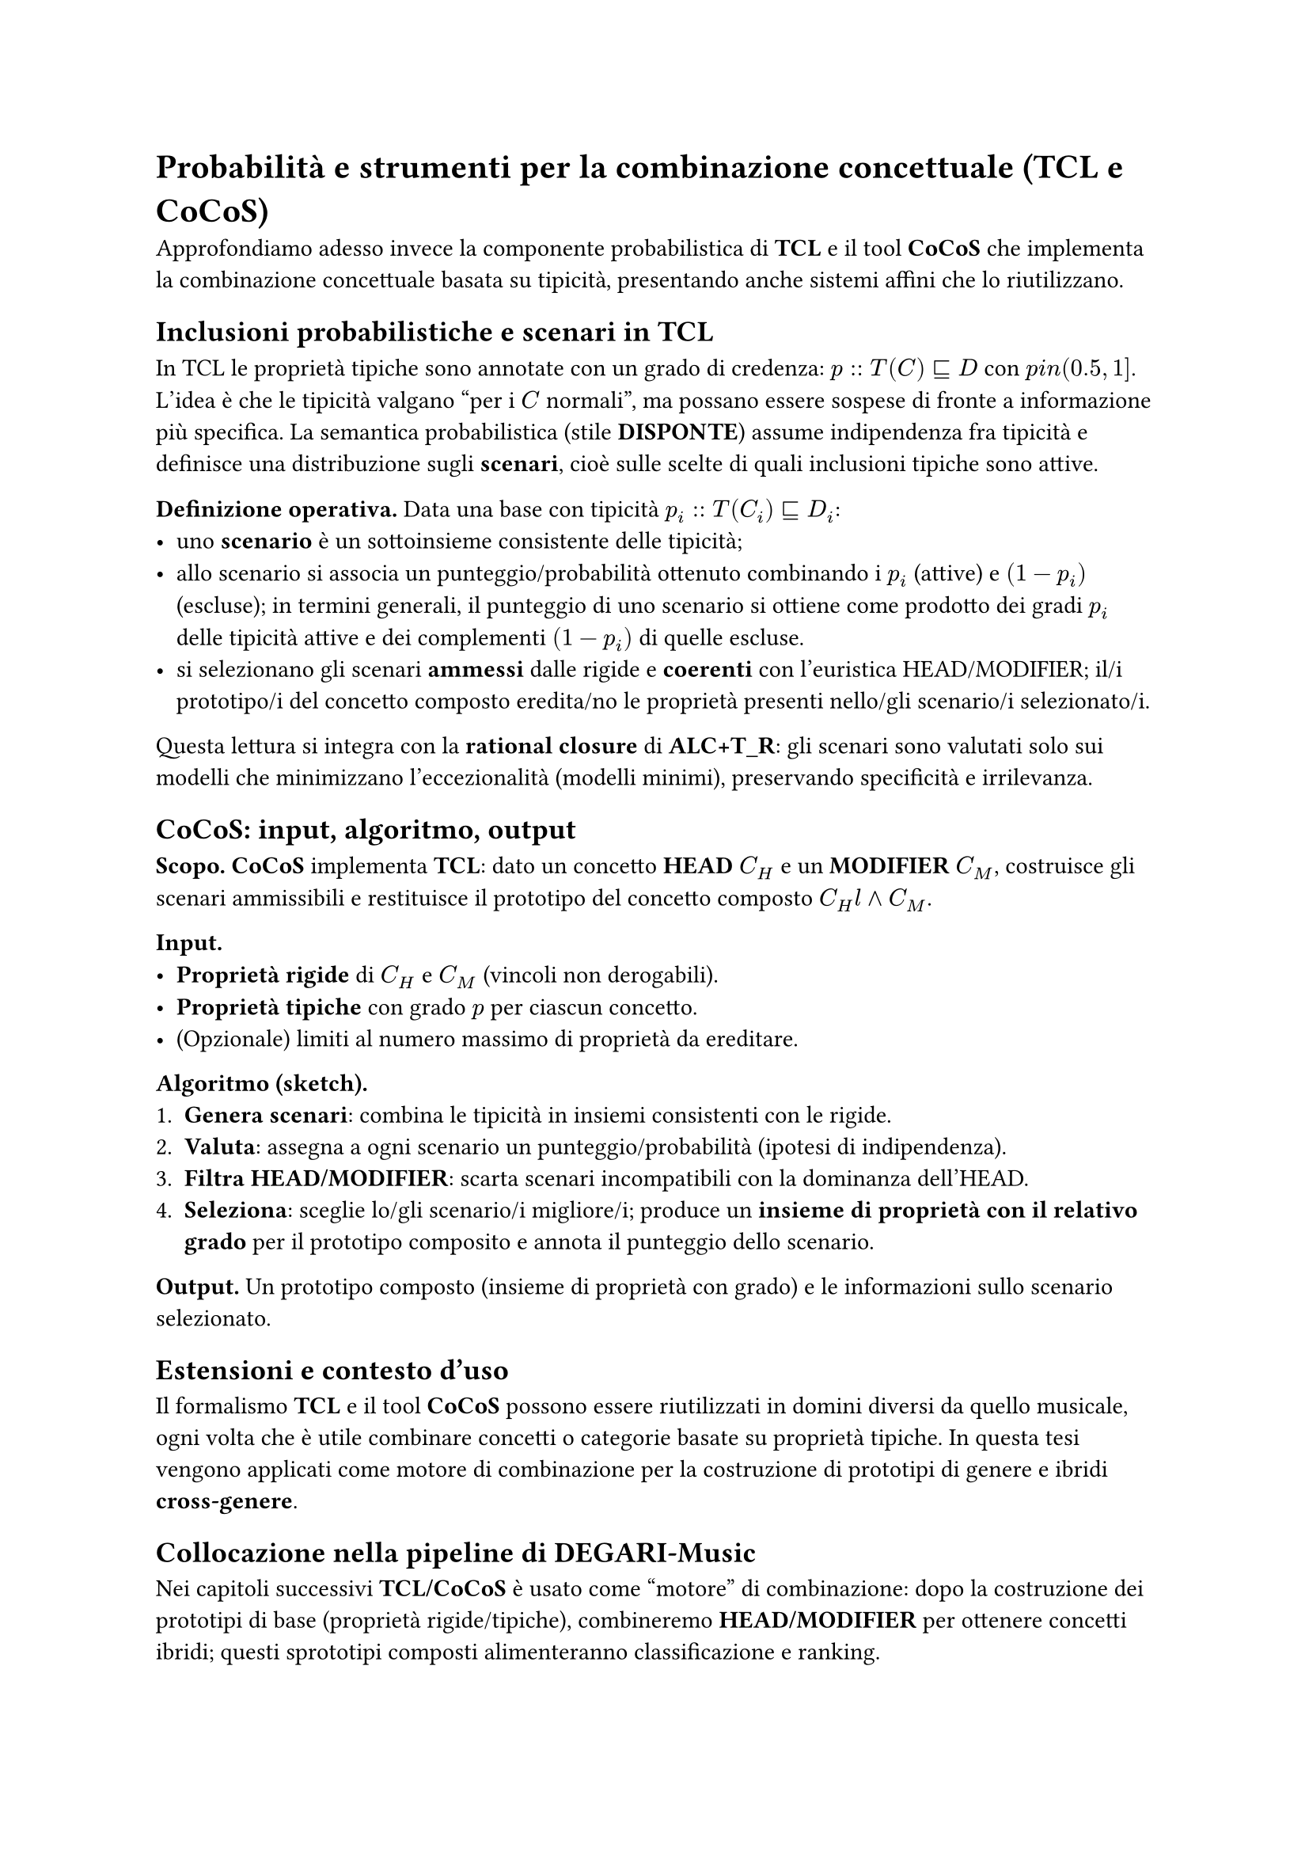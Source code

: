 = Probabilità e strumenti per la combinazione concettuale (TCL e CoCoS)

Approfondiamo adesso invece la componente probabilistica di *TCL* e il tool *CoCoS* che implementa la combinazione concettuale basata su tipicità, presentando anche sistemi affini che lo riutilizzano.

== Inclusioni probabilistiche e scenari in TCL

In TCL le proprietà tipiche sono annotate con un grado di credenza:
$p :: T(C) subset.eq.sq D$ con $p \in (0.5, 1]$.
L’idea è che le tipicità valgano “per i $C$ normali”, ma possano essere sospese di fronte a informazione più specifica. La semantica probabilistica (stile *DISPONTE*) assume indipendenza fra tipicità e definisce una distribuzione sugli *scenari*, cioè sulle scelte di quali inclusioni tipiche sono attive.


*Definizione operativa.* Data una base con tipicità $p_i :: T(C_i) subset.eq.sq D_i$:
- uno *scenario* è un sottoinsieme consistente delle tipicità;
- allo scenario si associa un punteggio/probabilità ottenuto combinando i $p_i$ (attive) e $(1 - p_i)$ (escluse); in termini generali, il punteggio di uno scenario si ottiene come prodotto dei gradi $p_i$ delle tipicità attive e dei complementi $(1 - p_i)$ di quelle escluse.
- si selezionano gli scenari *ammessi* dalle rigide e *coerenti* con l’euristica HEAD/MODIFIER; il/i prototipo/i del concetto composto eredita/no le proprietà presenti nello/gli scenario/i selezionato/i.

Questa lettura si integra con la *rational closure* di *ALC+T_R*: gli scenari sono valutati solo sui modelli che minimizzano l’eccezionalità (modelli minimi), preservando specificità e irrilevanza.

== CoCoS: input, algoritmo, output

*Scopo.* *CoCoS* implementa *TCL*: dato un concetto *HEAD* $C_H$ e un *MODIFIER* $C_M$, costruisce gli scenari ammissibili e restituisce il prototipo del concetto composto $C_H \land C_M$.


*Input.*
- *Proprietà rigide* di $C_H$ e $C_M$ (vincoli non derogabili).
- *Proprietà tipiche* con grado $p$ per ciascun concetto.
- (Opzionale) limiti al numero massimo di proprietà da ereditare.

*Algoritmo (sketch).*
1. *Genera scenari*: combina le tipicità in insiemi consistenti con le rigide.
2. *Valuta*: assegna a ogni scenario un punteggio/probabilità (ipotesi di indipendenza).
3. *Filtra HEAD/MODIFIER*: scarta scenari incompatibili con la dominanza dell’HEAD.
4. *Seleziona*: sceglie lo/gli scenario/i migliore/i; produce un *insieme di proprietà con il relativo grado* per il prototipo composito e annota il punteggio dello scenario.

*Output.* Un prototipo composto (insieme di proprietà con grado) e le informazioni sullo scenario selezionato.

== Estensioni e contesto d’uso
Il formalismo *TCL* e il tool *CoCoS* possono essere riutilizzati in domini diversi da quello musicale, ogni volta che è utile combinare concetti o categorie basate su proprietà tipiche. In questa tesi vengono applicati come motore di combinazione per la costruzione di prototipi di genere e ibridi *cross-genere*.


== Collocazione nella pipeline di DEGARI-Music
Nei capitoli successivi *TCL/CoCoS* è usato come “motore” di combinazione: dopo la costruzione dei prototipi di base (proprietà rigide/tipiche), combineremo *HEAD/MODIFIER* per ottenere concetti ibridi; questi sprototipi composti alimenteranno classificazione e ranking.
